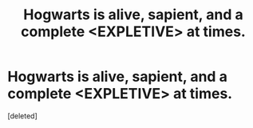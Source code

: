 #+TITLE: Hogwarts is alive, sapient, and a complete <EXPLETIVE> at times.

* Hogwarts is alive, sapient, and a complete <EXPLETIVE> at times.
:PROPERTIES:
:Score: 1
:DateUnix: 1592085198.0
:DateShort: 2020-Jun-14
:FlairText: Prompt
:END:
[deleted]

